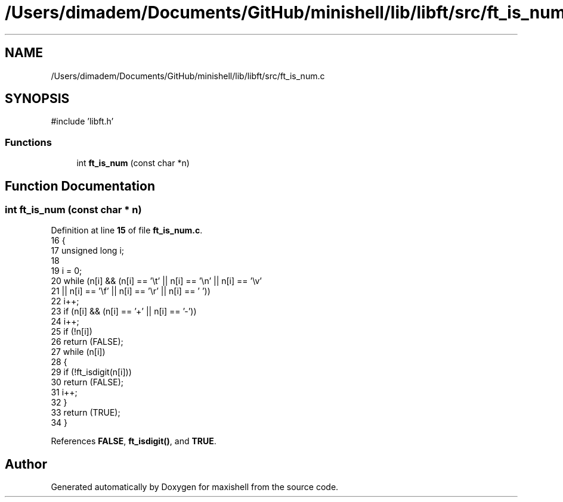 .TH "/Users/dimadem/Documents/GitHub/minishell/lib/libft/src/ft_is_num.c" 3 "Version 1" "maxishell" \" -*- nroff -*-
.ad l
.nh
.SH NAME
/Users/dimadem/Documents/GitHub/minishell/lib/libft/src/ft_is_num.c
.SH SYNOPSIS
.br
.PP
\fR#include 'libft\&.h'\fP
.br

.SS "Functions"

.in +1c
.ti -1c
.RI "int \fBft_is_num\fP (const char *n)"
.br
.in -1c
.SH "Function Documentation"
.PP 
.SS "int ft_is_num (const char * n)"

.PP
Definition at line \fB15\fP of file \fBft_is_num\&.c\fP\&.
.nf
16 {
17     unsigned long   i;
18 
19     i = 0;
20     while (n[i] && (n[i] == '\\t' || n[i] == '\\n' || n[i] == '\\v'
21             || n[i] == '\\f' || n[i] == '\\r' || n[i] == ' '))
22         i++;
23     if (n[i] && (n[i] == '+' || n[i] == '\-'))
24         i++;
25     if (!n[i])
26         return (FALSE);
27     while (n[i])
28     {
29         if (!ft_isdigit(n[i]))
30             return (FALSE);
31         i++;
32     }
33     return (TRUE);
34 }
.PP
.fi

.PP
References \fBFALSE\fP, \fBft_isdigit()\fP, and \fBTRUE\fP\&.
.SH "Author"
.PP 
Generated automatically by Doxygen for maxishell from the source code\&.
